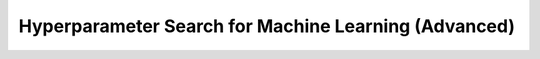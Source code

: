 .. _tutorial-hps-machine-learning-advanced:

Hyperparameter Search for Machine Learning (Advanced)
*****************************************************
